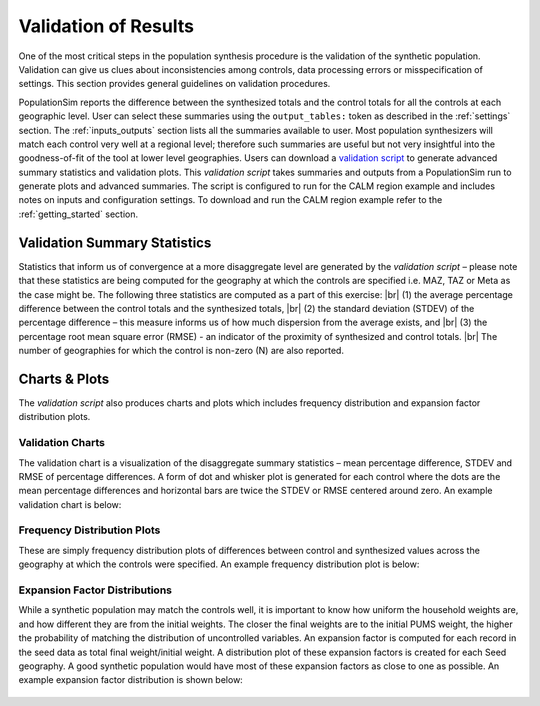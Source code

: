 .. PopulationSim documentation master file
   You can adapt this file completely to your liking, but it should at least
   contain the root `toctree` directive.

.. |br| raw:: html

   <br />
   
Validation of Results
=====================

One of the most critical steps in the population synthesis procedure is the validation of the synthetic population. Validation can give us clues about inconsistencies among controls, data processing errors or misspecification of settings. This section provides general guidelines on validation procedures.  

PopulationSim reports the difference between the synthesized totals and the control totals for all the controls at each geographic level. User can select these summaries using the ``output_tables:`` token as described in the :ref:`settings` section. The :ref:`inputs_outputs` section lists all the summaries available to user. Most population synthesizers will match each control very well at a regional level; therefore such summaries are useful but not very insightful into the goodness-of-fit of the tool at lower level geographies. Users can download a `validation script <https://github.com/activitysim/populationSim/tree/master/scripts>`_ to generate advanced summary statistics and validation plots. This *validation script* takes summaries and outputs from a PopulationSim run to generate plots and advanced summaries. The script is configured to run for the CALM region example and includes notes on inputs and configuration settings. To download and run the CALM region example refer to the :ref:`getting_started` section.


Validation Summary Statistics
-------------------------------

Statistics that inform us of convergence at a more disaggregate level are generated by the *validation script* – please note that these statistics are being computed for the geography at which the controls are specified i.e. MAZ, TAZ or Meta as the case might be. The following three statistics are computed as a part of this exercise: |br| 
(1)	the average percentage difference between the control totals and the synthesized totals, |br|  
(2)	the standard deviation (STDEV) of the percentage difference – this measure informs us of how much dispersion from the average exists, and  |br| 
(3)	the percentage root mean square error (RMSE) - an indicator of the proximity of synthesized and control totals. |br|  
The number of geographies for which the control is non-zero (N) are also reported.

Charts & Plots
--------------

The *validation script* also produces charts and plots which includes frequency distribution and expansion factor distribution plots.

Validation Charts
~~~~~~~~~~~~~~~~~

The validation chart is a visualization of the disaggregate summary statistics – mean percentage difference, STDEV and RMSE of percentage differences. A form of dot and whisker plot is generated for each control where the dots are the mean percentage differences and horizontal bars are twice the STDEV or RMSE centered around zero. An example validation chart is below:



	.. image:: images/validation.jpeg

Frequency Distribution Plots
~~~~~~~~~~~~~~~~~~~~~~~~~~~~

These are simply frequency distribution plots of differences between control and synthesized values across the geography at which the controls were specified. An example frequency distribution plot is below:

  .. image:: images/hh_inc_30_60_control.png

Expansion Factor Distributions
~~~~~~~~~~~~~~~~~~~~~~~~~~~~~~

While a synthetic population may match the controls well, it is important to know how uniform the household weights are, and how different they are from the initial weights. The closer the final weights are to the initial PUMS weight, the higher the probability of matching the distribution of uncontrolled variables. An expansion factor is computed for each record in the seed data as total final weight/initial weight. A distribution plot of these expansion factors is created for each Seed geography. A good synthetic population would have most of these expansion factors as close to one as possible. An example expansion factor distribution is shown below:

  .. image:: images/EF-Distribution.png


